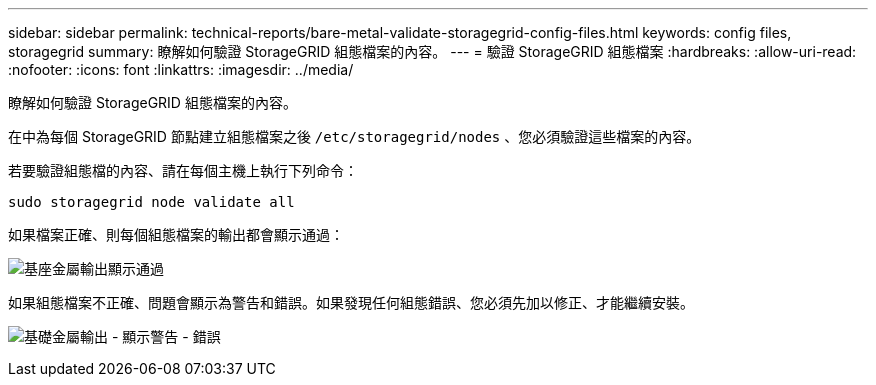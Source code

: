 ---
sidebar: sidebar 
permalink: technical-reports/bare-metal-validate-storagegrid-config-files.html 
keywords: config files, storagegrid 
summary: 瞭解如何驗證 StorageGRID 組態檔案的內容。 
---
= 驗證 StorageGRID 組態檔案
:hardbreaks:
:allow-uri-read: 
:nofooter: 
:icons: font
:linkattrs: 
:imagesdir: ../media/


[role="lead"]
瞭解如何驗證 StorageGRID 組態檔案的內容。

在中為每個 StorageGRID 節點建立組態檔案之後 `/etc/storagegrid/nodes` 、您必須驗證這些檔案的內容。

若要驗證組態檔的內容、請在每個主機上執行下列命令：

[listing]
----
sudo storagegrid node validate all
----
如果檔案正確、則每個組態檔案的輸出都會顯示通過：

image:bare-metal/bare-metal-output-shows-passed.png["基座金屬輸出顯示通過"]

如果組態檔案不正確、問題會顯示為警告和錯誤。如果發現任何組態錯誤、您必須先加以修正、才能繼續安裝。

image:bare-metal/bare-metal-output-shows-warning-error.png["基礎金屬輸出 - 顯示警告 - 錯誤"]
